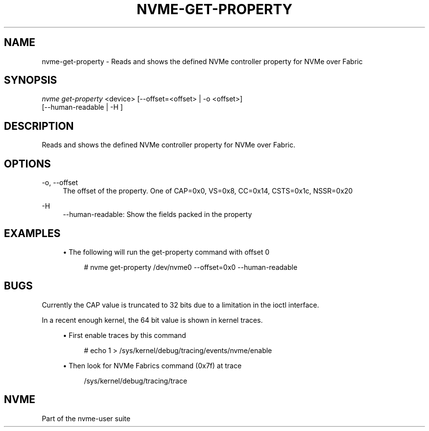 '\" t
.\"     Title: nvme-get-property
.\"    Author: [FIXME: author] [see http://www.docbook.org/tdg5/en/html/author]
.\" Generator: DocBook XSL Stylesheets vsnapshot <http://docbook.sf.net/>
.\"      Date: 06/30/2023
.\"    Manual: NVMe Manual
.\"    Source: NVMe
.\"  Language: English
.\"
.TH "NVME\-GET\-PROPERTY" "1" "06/30/2023" "NVMe" "NVMe Manual"
.\" -----------------------------------------------------------------
.\" * Define some portability stuff
.\" -----------------------------------------------------------------
.\" ~~~~~~~~~~~~~~~~~~~~~~~~~~~~~~~~~~~~~~~~~~~~~~~~~~~~~~~~~~~~~~~~~
.\" http://bugs.debian.org/507673
.\" http://lists.gnu.org/archive/html/groff/2009-02/msg00013.html
.\" ~~~~~~~~~~~~~~~~~~~~~~~~~~~~~~~~~~~~~~~~~~~~~~~~~~~~~~~~~~~~~~~~~
.ie \n(.g .ds Aq \(aq
.el       .ds Aq '
.\" -----------------------------------------------------------------
.\" * set default formatting
.\" -----------------------------------------------------------------
.\" disable hyphenation
.nh
.\" disable justification (adjust text to left margin only)
.ad l
.\" -----------------------------------------------------------------
.\" * MAIN CONTENT STARTS HERE *
.\" -----------------------------------------------------------------
.SH "NAME"
nvme-get-property \- Reads and shows the defined NVMe controller property for NVMe over Fabric
.SH "SYNOPSIS"
.sp
.nf
\fInvme get\-property\fR <device> [\-\-offset=<offset> | \-o <offset>]
                                [\-\-human\-readable | \-H ]
.fi
.SH "DESCRIPTION"
.sp
Reads and shows the defined NVMe controller property for NVMe over Fabric\&.
.SH "OPTIONS"
.PP
\-o, \-\-offset
.RS 4
The offset of the property\&. One of CAP=0x0, VS=0x8, CC=0x14, CSTS=0x1c, NSSR=0x20
.RE
.PP
\-H
.RS 4
\-\-human\-readable: Show the fields packed in the property
.RE
.SH "EXAMPLES"
.sp
.RS 4
.ie n \{\
\h'-04'\(bu\h'+03'\c
.\}
.el \{\
.sp -1
.IP \(bu 2.3
.\}
The following will run the get\-property command with offset 0
.sp
.if n \{\
.RS 4
.\}
.nf
# nvme get\-property /dev/nvme0 \-\-offset=0x0 \-\-human\-readable
.fi
.if n \{\
.RE
.\}
.RE
.SH "BUGS"
.sp
Currently the CAP value is truncated to 32 bits due to a limitation in the ioctl interface\&.
.sp
In a recent enough kernel, the 64 bit value is shown in kernel traces\&.
.sp
.RS 4
.ie n \{\
\h'-04'\(bu\h'+03'\c
.\}
.el \{\
.sp -1
.IP \(bu 2.3
.\}
First enable traces by this command
.sp
.if n \{\
.RS 4
.\}
.nf
# echo 1 > /sys/kernel/debug/tracing/events/nvme/enable
.fi
.if n \{\
.RE
.\}
.RE
.sp
.RS 4
.ie n \{\
\h'-04'\(bu\h'+03'\c
.\}
.el \{\
.sp -1
.IP \(bu 2.3
.\}
Then look for NVMe Fabrics command (0x7f) at trace
.sp
.if n \{\
.RS 4
.\}
.nf
/sys/kernel/debug/tracing/trace
.fi
.if n \{\
.RE
.\}
.RE
.SH "NVME"
.sp
Part of the nvme\-user suite
